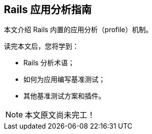 [[a-guide-to-profiling-rails-applications]]
== Rails 应用分析指南

[.chapter-abstract]
--
本文介绍 Rails 内置的应用分析（profile）机制。

读完本文后，您将学到：

- Rails 分析术语；
- 如何为应用编写基准测试；
- 其他基准测试方案和插件。
--

NOTE: 本文原文尚未完工！
